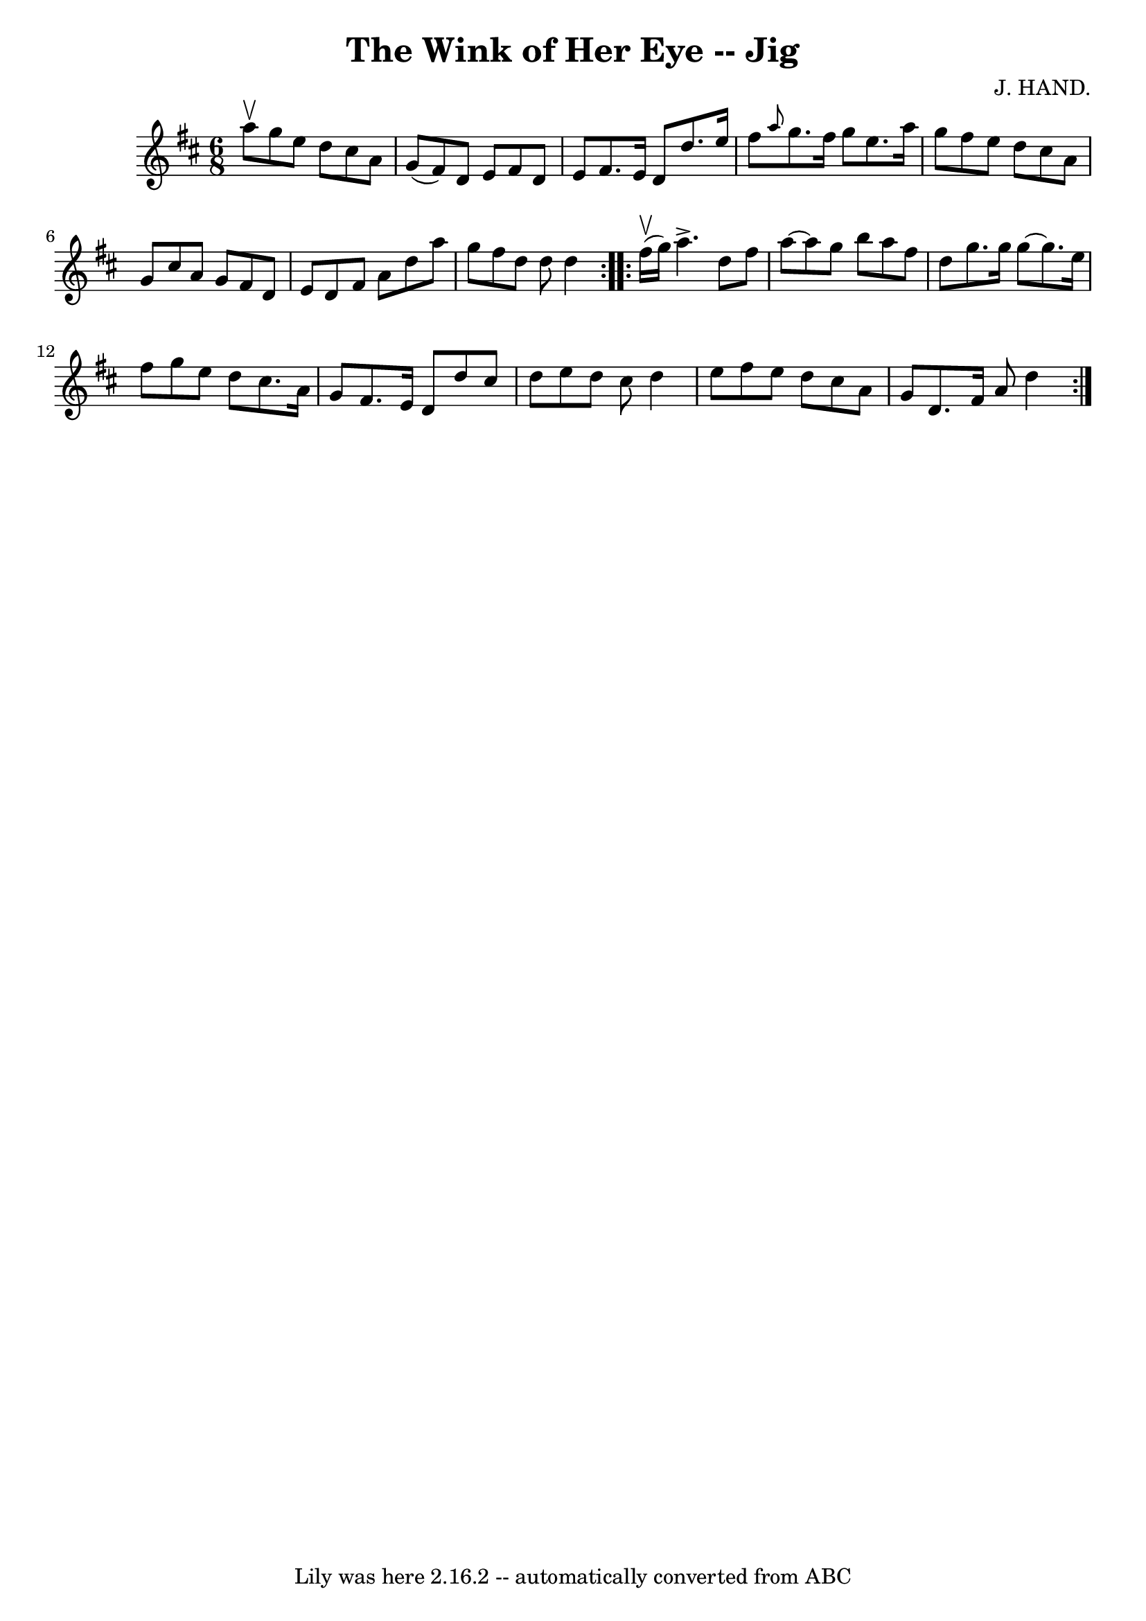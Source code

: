 \version "2.7.40"
\header {
	book = "Ryan's Mammoth Collection"
	composer = "J. HAND."
	crossRefNumber = "1"
	footnotes = "\\\\85 437"
	tagline = "Lily was here 2.16.2 -- automatically converted from ABC"
	title = "The Wink of Her Eye -- Jig"
}
voicedefault =  {
\set Score.defaultBarType = "empty"

\repeat volta 2 {
\time 6/8 \key d \major a''8^\upbow |
 g''8 e''8 d''8    
cis''8 a'8 g'8 (|
 fis'8) d'8 e'8 fis'8 d'8    
e'8    |
 fis'8. e'16 d'8 d''8. e''16 fis''8    |
 
\grace { a''8  } g''8. fis''16 g''8 e''8. a''16 g''8    
|
 fis''8 e''8 d''8 cis''8 a'8 g'8    |
   
cis''8 a'8 g'8 fis'8 d'8 e'8    |
 d'8 fis'8 a'8   
 d''8 a''8 g''8    |
 fis''8 d''8 d''8 d''4  }     
\repeat volta 2 { fis''16^\upbow(g''16) |
 a''4.^\accent   
d''8 fis''8 a''8   ~    |
 a''8 g''8 b''8 a''8 fis''8 
 d''8    |
 g''8. g''16 g''8   ~ g''8. e''16 fis''8    
|
 g''8 e''8 d''8 cis''8. a'16 g'8    |
     
fis'8. e'16 d'8 d''8 cis''8 d''8    |
 e''8 d''8    
cis''8 d''4 e''8    |
 fis''8 e''8 d''8 cis''8 a'8    
g'8    |
 d'8. fis'16 a'8 d''4  }   
}

\score{
    <<

	\context Staff="default"
	{
	    \voicedefault 
	}

    >>
	\layout {
	}
	\midi {}
}
